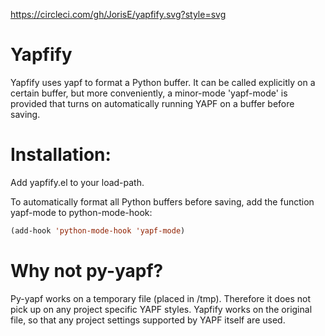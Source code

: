 [[https://circleci.com/gh/JorisE/yapfify][https://circleci.com/gh/JorisE/yapfify.svg?style=svg]]


* Yapfify 
Yapfify uses yapf to format a Python buffer. It can be called explicitly on a
certain buffer, but more conveniently, a minor-mode 'yapf-mode' is provided
that turns on automatically running YAPF on a buffer before saving.

* Installation:

Add yapfify.el to your load-path.

To automatically format all Python buffers before saving, add the function
yapf-mode to python-mode-hook:

#+BEGIN_SRC emacs-lisp
(add-hook 'python-mode-hook 'yapf-mode)
#+END_SRC

* Why not py-yapf?

Py-yapf works on a temporary file (placed in /tmp). Therefore it does not pick
up on any project specific YAPF styles. Yapfify works on the original file, so
that any project settings supported by YAPF itself are used.
